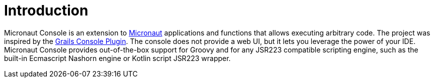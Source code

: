
[[_introduction]]
= Introduction

Micronaut Console is an extension to https://micronaut.io/[Micronaut] applications and functions
that allows executing arbitrary code. The project was inspired by the https://github.com/sheehan/grails-console[Grails Console Plugin].
The console does not provide a web UI, but it lets you leverage the power of your IDE. Micronaut Console provides out-of-the-box support
for Groovy and for any JSR223 compatible scripting engine, such as the built-in Ecmascript Nashorn engine or Kotlin script JSR223 wrapper.

